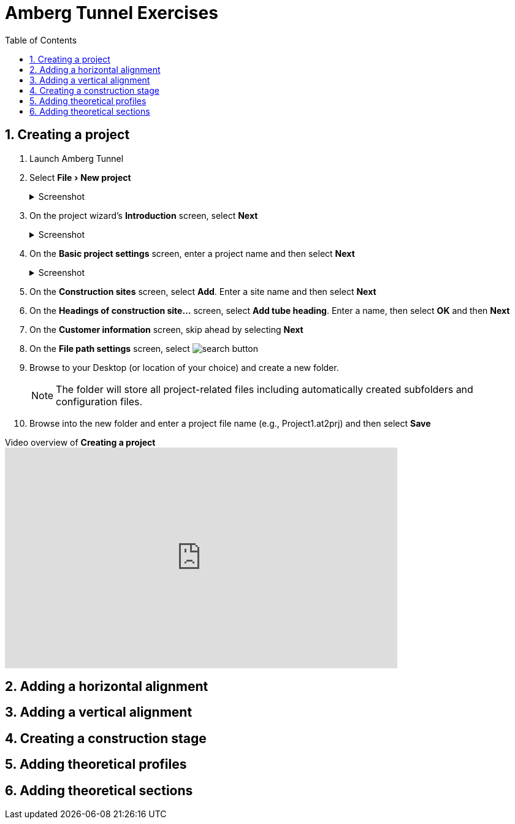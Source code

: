 = Amberg Tunnel Exercises
:experimental:
:data-uri:
:toc: left
:sectnums:

== Creating a project

. Launch Amberg Tunnel
. Select menu:File[New project]
+
--
.Screenshot
[%collapsible]
====
image::file-new-project.png[]
====
--
. On the project wizard's *Introduction* screen, select btn:[Next]
+
--
.Screenshot
[%collapsible]
====
image::new-project-introduction.png[]
====
-- 
. On the *Basic project settings* screen, enter a project name and then select btn:[Next]
+
--
.Screenshot
[%collapsible]
====
image::new-project-basic-project-settings.png[]
====
-- 
. On the *Construction sites* screen, select btn:[Add]. Enter a site name and then select btn:[Next]
. On the *Headings of construction site...* screen, select btn:[Add tube heading]. Enter a name, then select btn:[OK] and then btn:[Next]
. On the *Customer information* screen, skip ahead by selecting btn:[Next]
. On the *File path settings* screen, select image:button-search.png[search button] 
. Browse to your Desktop (or location of your choice) and create a new folder.
+
--
NOTE: The folder will store all project-related files including automatically created subfolders and configuration files.
--
. Browse into the new folder and enter a project file name (e.g., Project1.at2prj) and then select btn:[Save]

.Video overview of *Creating a project*
video::A9NmKhPYtNI[youtube, width=640, height=360]

== Adding a horizontal alignment

== Adding a vertical alignment

== Creating a construction stage

== Adding theoretical profiles

== Adding theoretical sections